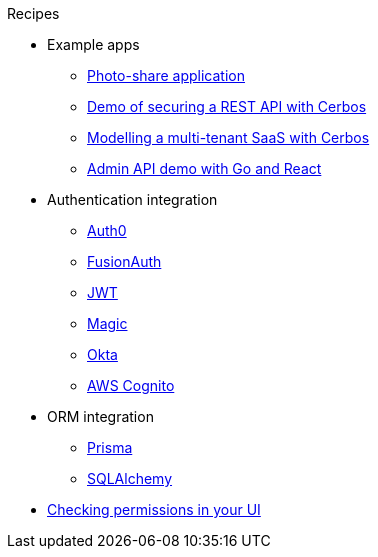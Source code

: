 .Recipes
* Example apps
** xref:photo-share/index.adoc[Photo-share application]
** link:https://github.com/cerbos/demo-rest[Demo of securing a REST API with Cerbos]
** link:https://github.com/cerbos/demo-multitenant-saas[Modelling a multi-tenant SaaS with Cerbos]
** link:https://github.com/cerbos/demo-admin-api[Admin API demo with Go and React]
* Authentication integration
** xref:authentication/auth0/index.adoc[Auth0]
** xref:authentication/fusionauth/index.adoc[FusionAuth]
** xref:authentication/jwt/index.adoc[JWT]
** xref:authentication/magic/index.adoc[Magic]
** xref:authentication/okta/index.adoc[Okta]
** xref:authentication/aws-cognito/index.adoc[AWS Cognito]
* ORM integration
** xref:orm/prisma/index.adoc[Prisma]
** xref:orm/sqlalchemy/index.adoc[SQLAlchemy]
* xref:ui.adoc[Checking permissions in your UI]
